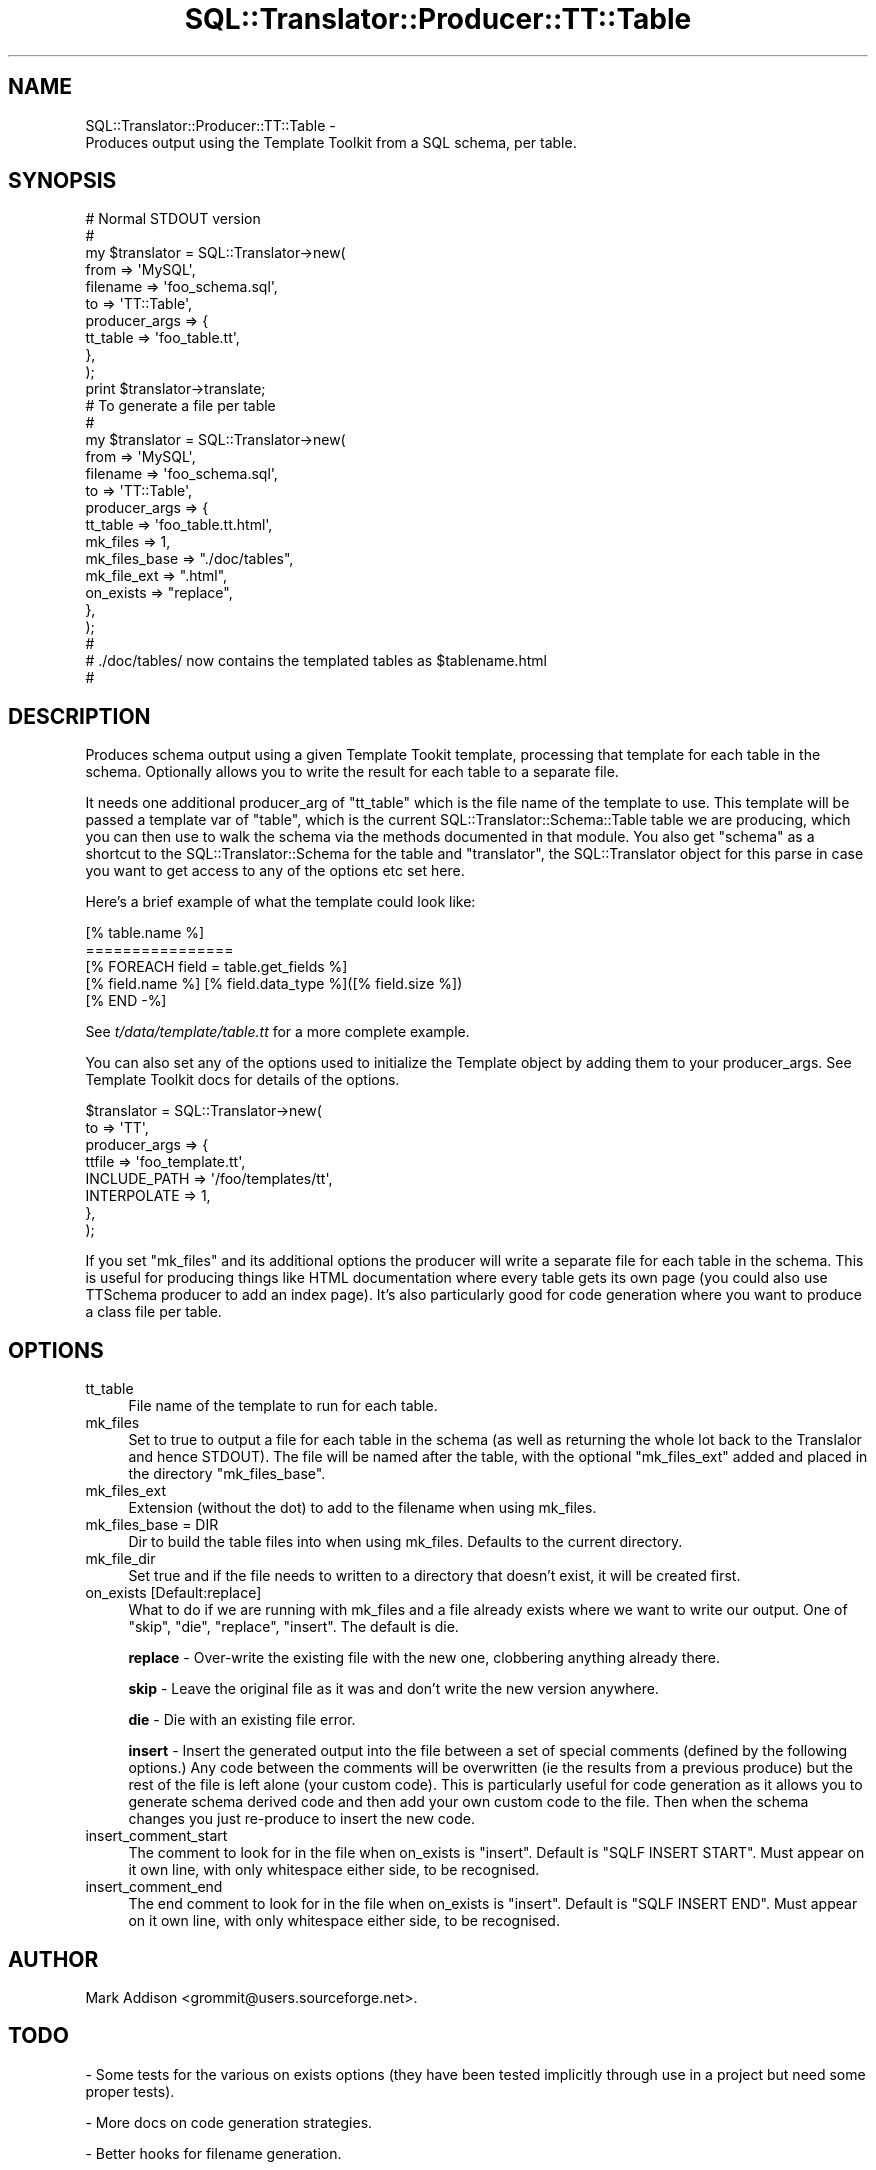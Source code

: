 .\" -*- mode: troff; coding: utf-8 -*-
.\" Automatically generated by Pod::Man 5.01 (Pod::Simple 3.43)
.\"
.\" Standard preamble:
.\" ========================================================================
.de Sp \" Vertical space (when we can't use .PP)
.if t .sp .5v
.if n .sp
..
.de Vb \" Begin verbatim text
.ft CW
.nf
.ne \\$1
..
.de Ve \" End verbatim text
.ft R
.fi
..
.\" \*(C` and \*(C' are quotes in nroff, nothing in troff, for use with C<>.
.ie n \{\
.    ds C` ""
.    ds C' ""
'br\}
.el\{\
.    ds C`
.    ds C'
'br\}
.\"
.\" Escape single quotes in literal strings from groff's Unicode transform.
.ie \n(.g .ds Aq \(aq
.el       .ds Aq '
.\"
.\" If the F register is >0, we'll generate index entries on stderr for
.\" titles (.TH), headers (.SH), subsections (.SS), items (.Ip), and index
.\" entries marked with X<> in POD.  Of course, you'll have to process the
.\" output yourself in some meaningful fashion.
.\"
.\" Avoid warning from groff about undefined register 'F'.
.de IX
..
.nr rF 0
.if \n(.g .if rF .nr rF 1
.if (\n(rF:(\n(.g==0)) \{\
.    if \nF \{\
.        de IX
.        tm Index:\\$1\t\\n%\t"\\$2"
..
.        if !\nF==2 \{\
.            nr % 0
.            nr F 2
.        \}
.    \}
.\}
.rr rF
.\" ========================================================================
.\"
.IX Title "SQL::Translator::Producer::TT::Table 3pm"
.TH SQL::Translator::Producer::TT::Table 3pm 2024-11-18 "perl v5.38.2" "User Contributed Perl Documentation"
.\" For nroff, turn off justification.  Always turn off hyphenation; it makes
.\" way too many mistakes in technical documents.
.if n .ad l
.nh
.SH NAME
SQL::Translator::Producer::TT::Table \-
    Produces output using the Template Toolkit from a SQL schema, per table.
.SH SYNOPSIS
.IX Header "SYNOPSIS"
.Vb 11
\&  # Normal STDOUT version
\&  #
\&  my $translator     = SQL::Translator\->new(
\&      from           => \*(AqMySQL\*(Aq,
\&      filename       => \*(Aqfoo_schema.sql\*(Aq,
\&      to             => \*(AqTT::Table\*(Aq,
\&      producer_args  => {
\&          tt_table     => \*(Aqfoo_table.tt\*(Aq,
\&      },
\&  );
\&  print $translator\->translate;
\&
\&  # To generate a file per table
\&  #
\&  my $translator     = SQL::Translator\->new(
\&      from           => \*(AqMySQL\*(Aq,
\&      filename       => \*(Aqfoo_schema.sql\*(Aq,
\&      to             => \*(AqTT::Table\*(Aq,
\&      producer_args  => {
\&          tt_table       => \*(Aqfoo_table.tt.html\*(Aq,
\&          mk_files      => 1,
\&          mk_files_base => "./doc/tables",
\&          mk_file_ext   => ".html",
\&          on_exists     => "replace",
\&      },
\&  );
\&  #
\&  # ./doc/tables/ now contains the templated tables as $tablename.html
\&  #
.Ve
.SH DESCRIPTION
.IX Header "DESCRIPTION"
Produces schema output using a given Template Tookit template,
processing that template for each table in the schema. Optionally
allows you to write the result for each table to a separate file.
.PP
It needs one additional producer_arg of \f(CW\*(C`tt_table\*(C'\fR which is the file
name of the template to use.  This template will be passed a template
var of \f(CW\*(C`table\*(C'\fR, which is the current
SQL::Translator::Schema::Table table we are producing,
which you can then use to walk the schema via the methods documented
in that module. You also get \f(CW\*(C`schema\*(C'\fR as a shortcut to the
SQL::Translator::Schema for the table and \f(CW\*(C`translator\*(C'\fR,
the SQL::Translator object for this parse in case you want to get
access to any of the options etc set here.
.PP
Here's a brief example of what the template could look like:
.PP
.Vb 5
\&  [% table.name %]
\&  ================
\&  [% FOREACH field = table.get_fields %]
\&      [% field.name %]   [% field.data_type %]([% field.size %])
\&  [% END \-%]
.Ve
.PP
See \fIt/data/template/table.tt\fR for a more complete example.
.PP
You can also set any of the options used to initialize the Template
object by adding them to your producer_args. See Template Toolkit docs
for details of the options.
.PP
.Vb 8
\&  $translator          = SQL::Translator\->new(
\&      to               => \*(AqTT\*(Aq,
\&      producer_args    => {
\&          ttfile       => \*(Aqfoo_template.tt\*(Aq,
\&          INCLUDE_PATH => \*(Aq/foo/templates/tt\*(Aq,
\&          INTERPOLATE  => 1,
\&      },
\&  );
.Ve
.PP
If you set \f(CW\*(C`mk_files\*(C'\fR and its additional options the producer will
write a separate file for each table in the schema. This is useful for
producing things like HTML documentation where every table gets its
own page (you could also use TTSchema producer to add an index page).
It's also particularly good for code generation where you want to
produce a class file per table.
.SH OPTIONS
.IX Header "OPTIONS"
.IP tt_table 4
.IX Item "tt_table"
File name of the template to run for each table.
.IP mk_files 4
.IX Item "mk_files"
Set to true to output a file for each table in the schema (as well as
returning the whole lot back to the Translalor and hence STDOUT). The
file will be named after the table, with the optional \f(CW\*(C`mk_files_ext\*(C'\fR
added and placed in the directory \f(CW\*(C`mk_files_base\*(C'\fR.
.IP mk_files_ext 4
.IX Item "mk_files_ext"
Extension (without the dot) to add to the filename when using mk_files.
.IP "mk_files_base = DIR" 4
.IX Item "mk_files_base = DIR"
Dir to build the table files into when using mk_files. Defaults to the
current directory.
.IP mk_file_dir 4
.IX Item "mk_file_dir"
Set true and if the file needs to written to a directory that doesn't
exist, it will be created first.
.IP "on_exists [Default:replace]" 4
.IX Item "on_exists [Default:replace]"
What to do if we are running with mk_files and a file already exists
where we want to write our output. One of "skip", "die", "replace",
"insert".  The default is die.
.Sp
\&\fBreplace\fR \- Over-write the existing file with the new one, clobbering
anything already there.
.Sp
\&\fBskip\fR \- Leave the original file as it was and don't write the new
version anywhere.
.Sp
\&\fBdie\fR \- Die with an existing file error.
.Sp
\&\fBinsert\fR \- Insert the generated output into the file between a set of
special comments (defined by the following options.) Any code between
the comments will be overwritten (ie the results from a previous
produce) but the rest of the file is left alone (your custom code).
This is particularly useful for code generation as it allows you to
generate schema derived code and then add your own custom code
to the file.  Then when the schema changes you just re-produce to
insert the new code.
.IP insert_comment_start 4
.IX Item "insert_comment_start"
The comment to look for in the file when on_exists is \f(CW\*(C`insert\*(C'\fR. Default
is \f(CW\*(C`SQLF INSERT START\*(C'\fR. Must appear on it own line, with only
whitespace either side, to be recognised.
.IP insert_comment_end 4
.IX Item "insert_comment_end"
The end comment to look for in the file when on_exists is \f(CW\*(C`insert\*(C'\fR.
Default is \f(CW\*(C`SQLF INSERT END\*(C'\fR. Must appear on it own line, with only
whitespace either side, to be recognised.
.SH AUTHOR
.IX Header "AUTHOR"
Mark Addison <grommit@users.sourceforge.net>.
.SH TODO
.IX Header "TODO"
\&\- Some tests for the various on exists options (they have been tested
implicitly through use in a project but need some proper tests).
.PP
\&\- More docs on code generation strategies.
.PP
\&\- Better hooks for filename generation.
.PP
\&\- Integrate with TT::Base and
  TTSchema.
.SH "SEE ALSO"
.IX Header "SEE ALSO"
SQL::Translator.
